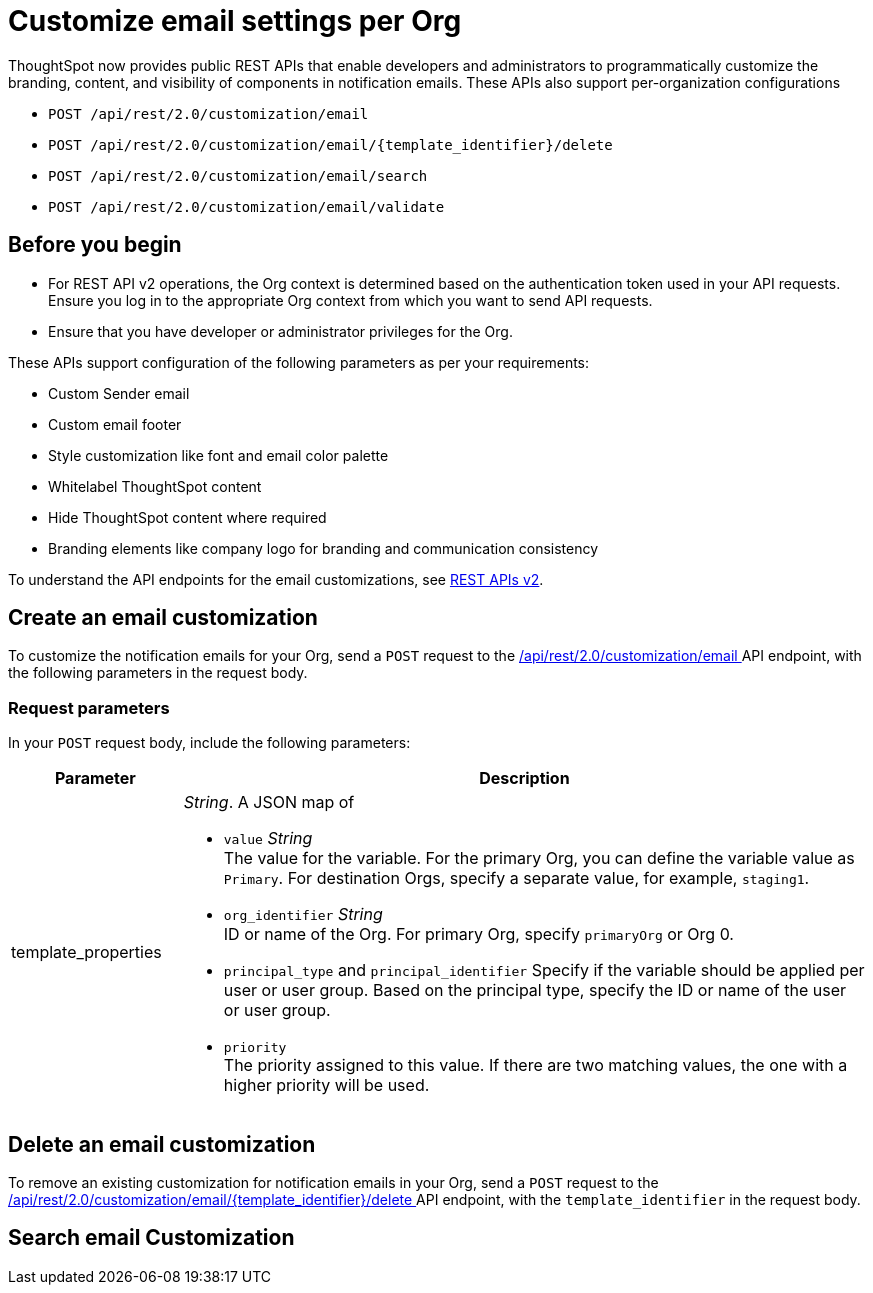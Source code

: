 = Customize email settings per Org

:page-title: Customize notification email settings per Org
:page-pageid: customize-email
:page-description: You can rebrand system-generated notifications and customize notification emails



ThoughtSpot now provides public REST APIs that enable developers and administrators to programmatically customize the branding, content, and visibility of components in notification emails. These APIs also support per-organization configurations

* `POST /api/rest/2.0/customization/email`
* `POST /api/rest/2.0/customization/email/{template_identifier}/delete`
* `POST /api/rest/2.0/customization/email/search`
* `POST /api/rest/2.0/customization/email/validate`

== Before you begin

* For REST API v2 operations, the Org context is determined based on the authentication token used in your API requests. Ensure you log in to the appropriate Org context from which you want to send API requests.
* Ensure that you have developer or administrator privileges for the Org.

These APIs support configuration of the following parameters as per your requirements:

* Custom Sender email
* Custom email footer
* Style customization like font and email color palette
* Whitelabel ThoughtSpot content
* Hide ThoughtSpot content where required
* Branding elements like company logo for branding and communication consistency

To understand the API endpoints for the email customizations, see xref:rest-api-v2-reference.adoc[REST APIs v2].

== Create an email customization
To customize the notification emails for your Org, send a `POST` request to the +++<a href="{{navprefix}}/restV2-playground?apiResourceId=http%2Fapi-endpoints%2Femail-customisation%2Fcreate-email-customisation"> /api/rest/2.0/customization/email </a>+++ API endpoint, with the following parameters in the request body.


=== Request parameters
In your `POST` request body, include the following parameters:

[width="100%" cols="1,4"]
[options='header']
|=====
|Parameter|Description

|template_properties a|__String__. A JSON map of

* `value` __String__ +
The value for the variable. For the primary Org, you can define the variable value as `Primary`. For destination Orgs, specify a separate value, for example, `staging1`.
* `org_identifier` __String__ +
ID or name of the Org. For primary Org, specify `primaryOrg` or Org 0.
* `principal_type` and `principal_identifier`
Specify if the variable should be applied per user or user group. Based on the principal type, specify the ID or name of the user or user group.
* `priority` +
The priority assigned to this value. If there are two matching values, the one with a higher priority will be used.
|=====

== Delete an email customization
To remove an existing customization for notification emails in your Org, send a `POST` request to the +++<a href="{{navprefix}}/restV2-playground?apiResourceId=http%2Fapi-endpoints%2Femail-customisation%2Fdelete-email-customisation"> /api/rest/2.0/customization/email/{template_identifier}/delete </a>+++ API endpoint, with the `template_identifier` in the request body.

== Search email Customization

